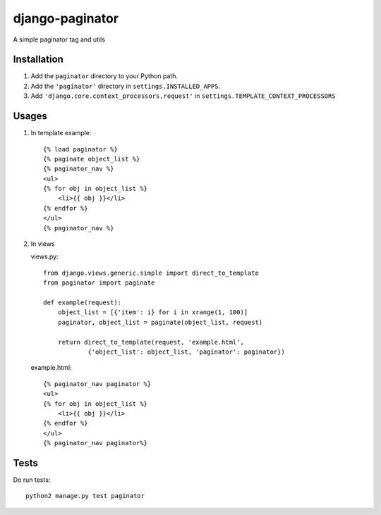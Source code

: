 django-paginator
================

A simple paginator tag and utils

Installation
------------

#. Add the ``paginator`` directory to your Python path.
#. Add the ``'paginator'`` directory in ``settings.INSTALLED_APPS``.
#. Add ``'django.core.context_processors.request'`` in ``settings.TEMPLATE_CONTEXT_PROCESSORS``

Usages
------

#. In template
   example::

        {% load paginator %}
        {% paginate object_list %}
        {% paginator_nav %}
        <ul>
        {% for obj in object_list %}
            <li>{{ obj }}</li>
        {% endfor %}
        </ul>
        {% paginator_nav %}

#. In views

   views.py::

        from django.views.generic.simple import direct_to_template
        from paginator import paginate

        def example(request):
            object_list = [{'item': i} for i in xrange(1, 100)]
            paginator, object_list = paginate(object_list, request)

            return direct_to_template(request, 'example.html',
                    {'object_list': object_list, 'paginator': paginator})

   example.html::

        {% paginator_nav paginator %}
        <ul>
        {% for obj in object_list %}
            <li>{{ obj }}</li>
        {% endfor %}
        </ul>
        {% paginator_nav paginator%}


Tests
-----
Do run tests::

    python2 manage.py test paginator
